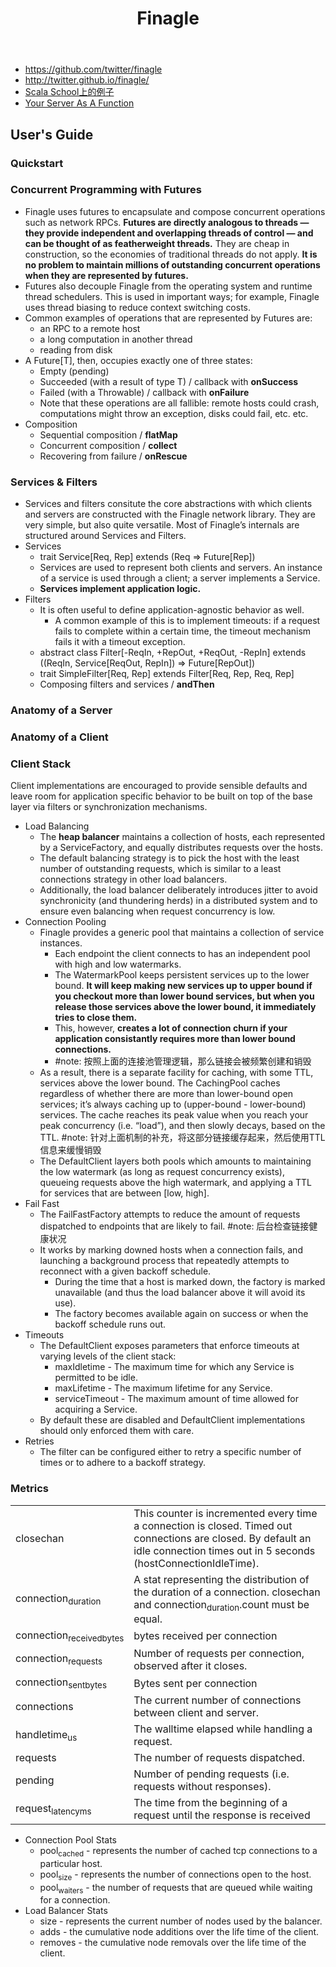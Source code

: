 #+title: Finagle
- https://github.com/twitter/finagle
- http://twitter.github.io/finagle/
- [[http://twitter.github.io/scala_school/zh_cn/finagle.html][Scala School上的例子]]
- [[file:your-server-as-a-function.org][Your Server As A Function]]

** User's Guide
*** Quickstart
*** Concurrent Programming with Futures
- Finagle uses futures to encapsulate and compose concurrent operations such as network RPCs. *Futures are directly analogous to threads — they provide independent and overlapping threads of control — and can be thought of as featherweight threads.* They are cheap in construction, so the economies of traditional threads do not apply. *It is no problem to maintain millions of outstanding concurrent operations when they are represented by futures.*
- Futures also decouple Finagle from the operating system and runtime thread schedulers. This is used in important ways; for example, Finagle uses thread biasing to reduce context switching costs.
- Common examples of operations that are represented by Futures are:
  - an RPC to a remote host
  - a long computation in another thread
  - reading from disk
- A Future[T], then, occupies exactly one of three states:
  - Empty (pending)
  - Succeeded (with a result of type T) / callback with *onSuccess*
  - Failed (with a Throwable) / callback with *onFailure*
  - Note that these operations are all fallible: remote hosts could crash, computations might throw an exception, disks could fail, etc. etc.
- Composition
  - Sequential composition / *flatMap*
  - Concurrent composition / *collect*
  - Recovering from failure / *onRescue*

*** Services & Filters
- Services and filters consitute the core abstractions with which clients and servers are constructed with the Finagle network library. They are very simple, but also quite versatile. Most of Finagle’s internals are structured around Services and Filters.
- Services
  - trait Service[Req, Rep] extends (Req => Future[Rep])
  - Services are used to represent both clients and servers. An instance of a service is used through a client; a server implements a Service.
  - *Services implement application logic.*
- Filters
  - It is often useful to define application-agnostic behavior as well.
    - A common example of this is to implement timeouts: if a request fails to complete within a certain time, the timeout mechanism fails it with a timeout exception.
  - abstract class Filter[-ReqIn, +RepOut, +ReqOut, -RepIn] extends ((ReqIn, Service[ReqOut, RepIn]) => Future[RepOut])
  - trait SimpleFilter[Req, Rep] extends Filter[Req, Rep, Req, Rep]
  - Composing filters and services / *andThen*
[[../images/Pasted-Image-20231225104713.png]]

*** Anatomy of a Server
*** Anatomy of a Client
*** Client Stack
Client implementations are encouraged to provide sensible defaults and leave room for application specific behavior to be built on top of the base layer via filters or synchronization mechanisms.
- Load Balancing
  - The *heap balancer* maintains a collection of hosts, each represented by a ServiceFactory, and equally distributes requests over the hosts.
  - The default balancing strategy is to pick the host with the least number of outstanding requests, which is similar to a least connections strategy in other load balancers.
  - Additionally, the load balancer deliberately introduces jitter to avoid synchronicity (and thundering herds) in a distributed system and to ensure even balancing when request concurrency is low.
- Connection Pooling
  - Finagle provides a generic pool that maintains a collection of service instances.
    - Each endpoint the client connects to has an independent pool with high and low watermarks.
    - The WatermarkPool keeps persistent services up to the lower bound. *It will keep making new services up to upper bound if you checkout more than lower bound services, but when you release those services above the lower bound, it immediately tries to close them.*
    - This, however, *creates a lot of connection churn if your application consistantly requires more than lower bound connections.*
    - #note: 按照上面的连接池管理逻辑，那么链接会被频繁创建和销毁
  - As a result, there is a separate facility for caching, with some TTL, services above the lower bound. The CachingPool caches regardless of whether there are more than lower-bound open services; it’s always caching up to (upper-bound - lower-bound) services. The cache reaches its peak value when you reach your peak concurrency (i.e. “load”), and then slowly decays, based on the TTL. #note: 针对上面机制的补充，将这部分链接缓存起来，然后使用TTL信息来缓慢销毁
  - The DefaultClient layers both pools which amounts to maintaining the low watermark (as long as request concurrency exists), queueing requests above the high watermark, and applying a TTL for services that are between [low, high].
- Fail Fast
  - The FailFastFactory attempts to reduce the amount of requests dispatched to endpoints that are likely to fail. #note: 后台检查链接健康状况
  - It works by marking downed hosts when a connection fails, and launching a background process that repeatedly attempts to reconnect with a given backoff schedule.
    - During the time that a host is marked down, the factory is marked unavailable (and thus the load balancer above it will avoid its use).
    - The factory becomes available again on success or when the backoff schedule runs out.
- Timeouts
  - The DefaultClient exposes parameters that enforce timeouts at varying levels of the client stack:
    - maxIdletime - The maximum time for which any Service is permitted to be idle.
    - maxLifetime - The maximum lifetime for any Service.
    - serviceTimeout - The maximum amount of time allowed for acquiring a Service.
  - By default these are disabled and DefaultClient implementations should only enforced them with care.
- Retries
  - The filter can be configured either to retry a specific number of times or to adhere to a backoff strategy.

*** Metrics
|---------------------------+---------------------------------------------------------------------------------------------------------------------------------------------------------------------------------|
| closechan                 | This counter is incremented every time a connection is closed. Timed out connections are closed. By default an idle connection times out in 5 seconds (hostConnectionIdleTime). |
| connection_duration       | A stat representing the distribution of the duration of a connection. closechan and connection_duration.count must be equal.                                                    |
| connection_received_bytes | bytes received per connection                                                                                                                                                   |
| connection_requests       | Number of requests per connection, observed after it closes.                                                                                                                    |
| connection_sent_bytes     | Bytes sent per connection                                                                                                                                                       |
| connections               | The current number of connections between client and server.                                                                                                                    |
| handletime_us             | The walltime elapsed while handling a request.                                                                                                                                  |
| requests                  | The number of requests dispatched.                                                                                                                                              |
| pending                   | Number of pending requests (i.e. requests without responses).                                                                                                                   |
| request_latency_ms        | The time from the beginning of a request until the response is received                                                                                                         |

- Connection Pool Stats
  - pool_cached - represents the number of cached tcp connections to a particular host.
  - pool_size - represents the number of connections open to the host.
  - pool_waiters - the number of requests that are queued while waiting for a connection.
- Load Balancer Stats
  - size - represents the current number of nodes used by the balancer.
  - adds - the cumulative node additions over the life time of the client.
  - removes - the cumulative node removals over the life time of the client.
